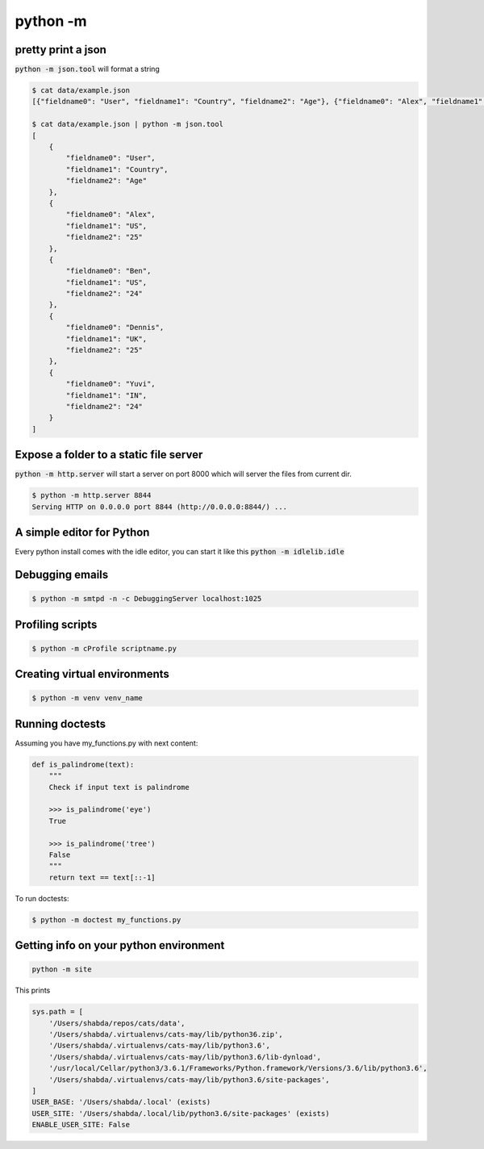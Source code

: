 python -m
=================


pretty print a json
---------------------------

:code:`python -m json.tool` will format a string

.. code-block:: bash


    $ cat data/example.json
    [{"fieldname0": "User", "fieldname1": "Country", "fieldname2": "Age"}, {"fieldname0": "Alex", "fieldname1": "US", "fieldname2": "25"}, {"fieldname0": "Ben", "fieldname1": "US", "fieldname2": "24"}, {"fieldname0": "Dennis", "fieldname1": "UK", "fieldname2": "25"}, {"fieldname0": "Yuvi", "fieldname1": "IN", "fieldname2": "24"}](django-admin-cookbook)

    $ cat data/example.json | python -m json.tool
    [
        {
            "fieldname0": "User",
            "fieldname1": "Country",
            "fieldname2": "Age"
        },
        {
            "fieldname0": "Alex",
            "fieldname1": "US",
            "fieldname2": "25"
        },
        {
            "fieldname0": "Ben",
            "fieldname1": "US",
            "fieldname2": "24"
        },
        {
            "fieldname0": "Dennis",
            "fieldname1": "UK",
            "fieldname2": "25"
        },
        {
            "fieldname0": "Yuvi",
            "fieldname1": "IN",
            "fieldname2": "24"
        }
    ]


Expose a folder to a static file server
-------------------------------------------

:code:`python -m http.server` will start a server on port 8000 which will server the files from current dir.

.. code-block:: bash

    $ python -m http.server 8844
    Serving HTTP on 0.0.0.0 port 8844 (http://0.0.0.0:8844/) ...


A simple editor for Python
-------------------------------------------

Every python install comes with the idle editor, you can start it like this :code:`python -m idlelib.idle`


Debugging emails
-------------------
.. code-block:: bash

    $ python -m smtpd -n -c DebuggingServer localhost:1025


Profiling scripts
----------------------

.. code-block:: bash

    $ python -m cProfile scriptname.py


Creating virtual environments
------------------------------
.. code-block:: bash

    $ python -m venv venv_name


Running doctests
------------------------------
Assuming you have my_functions.py with next content:

.. code-block:: python

    def is_palindrome(text):
        """
        Check if input text is palindrome

        >>> is_palindrome('eye')
        True

        >>> is_palindrome('tree')
        False
        """
        return text == text[::-1]

To run doctests:

.. code-block:: bash

    $ python -m doctest my_functions.py
    
    
Getting info on your python environment
--------------------------------------------

.. code-block:: bash

    python -m site
    
This prints
    
.. code-block:: bash

    sys.path = [
        '/Users/shabda/repos/cats/data',
        '/Users/shabda/.virtualenvs/cats-may/lib/python36.zip',
        '/Users/shabda/.virtualenvs/cats-may/lib/python3.6',
        '/Users/shabda/.virtualenvs/cats-may/lib/python3.6/lib-dynload',
        '/usr/local/Cellar/python3/3.6.1/Frameworks/Python.framework/Versions/3.6/lib/python3.6',
        '/Users/shabda/.virtualenvs/cats-may/lib/python3.6/site-packages',
    ]
    USER_BASE: '/Users/shabda/.local' (exists)
    USER_SITE: '/Users/shabda/.local/lib/python3.6/site-packages' (exists)
    ENABLE_USER_SITE: False
    
